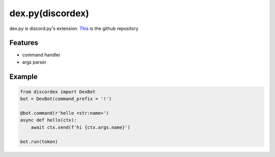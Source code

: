 dex.py(discordex)
==================================

dex.py is discord.py's extension.
`This <https://github.com/kiki7000/dex.py>`_ is the github repository

Features
--------

- command handler
- args parser

Example
--------

.. code:: python

    from discordex import DexBot
    bot = DexBot(command_prefix = '!')

    @bot.command(r'hello <str:name>')
    async def hello(ctx):
        await ctx.send(f'hi {ctx.args.name}')

    bot.run(token)
    


